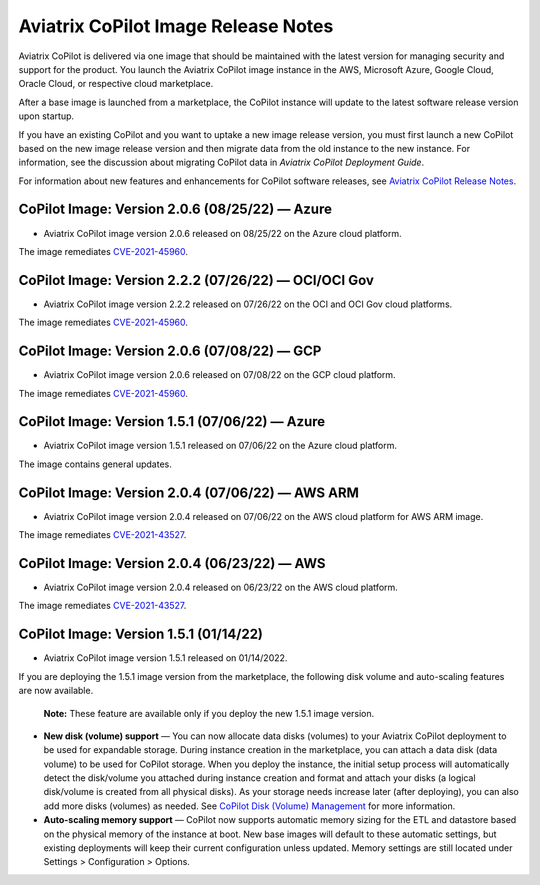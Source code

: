 .. meta::
  :description: Aviatrix CoPilot Image Release Notes
  :keywords: CoPilot,visibility, monitoring, performance, operations


====================================
Aviatrix CoPilot Image Release Notes
====================================

Aviatrix CoPilot is delivered via one image that should be maintained with the latest version for managing security and support for the product. You launch the Aviatrix CoPilot image instance in the AWS, Microsoft Azure, Google Cloud, Oracle Cloud, or respective cloud marketplace. 

After a base image is launched from a marketplace, the CoPilot instance will update to the latest software release version upon startup. 

If you have an existing CoPilot and you want to uptake a new image release version, you must first launch a new CoPilot based on the new image release version and then migrate data from the old instance to the new instance. For information, see the discussion about migrating CoPilot data in *Aviatrix CoPilot Deployment Guide*. 

For information about new features and enhancements for CoPilot software releases, see `Aviatrix CoPilot Release Notes <https://docs.aviatrix.com/HowTos/copilot_release_notes.html>`_.


CoPilot Image: Version 2.0.6 (08/25/22) — Azure
------------------------------------------------------

-   Aviatrix CoPilot image version 2.0.6 released on 08/25/22 on the Azure cloud platform. 

The image remediates `CVE-2021-45960 <https://cve.mitre.org/cgi-bin/cvename.cgi?name=CVE-2021-45960>`_.


CoPilot Image: Version 2.2.2 (07/26/22) — OCI/OCI Gov
------------------------------------------------------

-   Aviatrix CoPilot image version 2.2.2 released on 07/26/22 on the OCI and OCI Gov cloud platforms. 

The image remediates `CVE-2021-45960 <https://cve.mitre.org/cgi-bin/cvename.cgi?name=CVE-2021-45960>`_. 


CoPilot Image: Version 2.0.6 (07/08/22) — GCP
------------------------------------------------------

-   Aviatrix CoPilot image version 2.0.6 released on 07/08/22 on the GCP cloud platform. 

The image remediates `CVE-2021-45960 <https://cve.mitre.org/cgi-bin/cvename.cgi?name=CVE-2021-45960>`_.


CoPilot Image: Version 1.5.1 (07/06/22) — Azure
------------------------------------------------------

-   Aviatrix CoPilot image version 1.5.1 released on 07/06/22 on the Azure cloud platform. 

The image contains general updates.


CoPilot Image: Version 2.0.4 (07/06/22) — AWS ARM
------------------------------------------------------

-   Aviatrix CoPilot image version 2.0.4 released on 07/06/22 on the AWS cloud platform for AWS ARM image. 

The image remediates `CVE-2021-43527 <https://cve.mitre.org/cgi-bin/cvename.cgi?name=CVE-2021-43527>`_.


CoPilot Image: Version 2.0.4 (06/23/22) — AWS
------------------------------------------------------

-   Aviatrix CoPilot image version 2.0.4 released on 06/23/22 on the AWS cloud platform. 

The image remediates `CVE-2021-43527 <https://cve.mitre.org/cgi-bin/cvename.cgi?name=CVE-2021-43527>`_.


CoPilot Image: Version 1.5.1 (01/14/22)
---------------------------------------

-   Aviatrix CoPilot image version 1.5.1 released on 01/14/2022. 

If you are deploying the 1.5.1 image version from the marketplace, the following disk volume and auto-scaling features are now available.

    **Note:** These feature are available only if you deploy the new 1.5.1 image version.

-   **New disk (volume) support** — You can now allocate data disks (volumes) to your Aviatrix CoPilot deployment to be used for expandable storage. During instance creation in the marketplace, you can attach a data disk (data volume) to be used for CoPilot storage. When you deploy the instance, the initial setup process will automatically detect the disk/volume you attached during instance creation and format and attach your disks (a logical disk/volume is created from all physical disks). As your storage needs increase later (after deploying), you can also add more disks (volumes) as needed. See `CoPilot Disk (Volume) Management <https://docs.aviatrix.com/HowTos/copilot_getting_started.html#copilot-disk-volume-management>`_ for more information.

-   **Auto-scaling memory support** — CoPilot now supports automatic memory sizing for the ETL and datastore based on the physical memory of the instance at boot. New base images will default to these automatic settings, but existing deployments will keep their current configuration unless updated. Memory settings are still located under Settings > Configuration > Options.


.. disqus::

.. |service_account_modal| image:: copilot_releases/service_account_modal.png
.. |appIQ_1| image:: copilot_releases/appIQ_1.png
    :width: 30%

